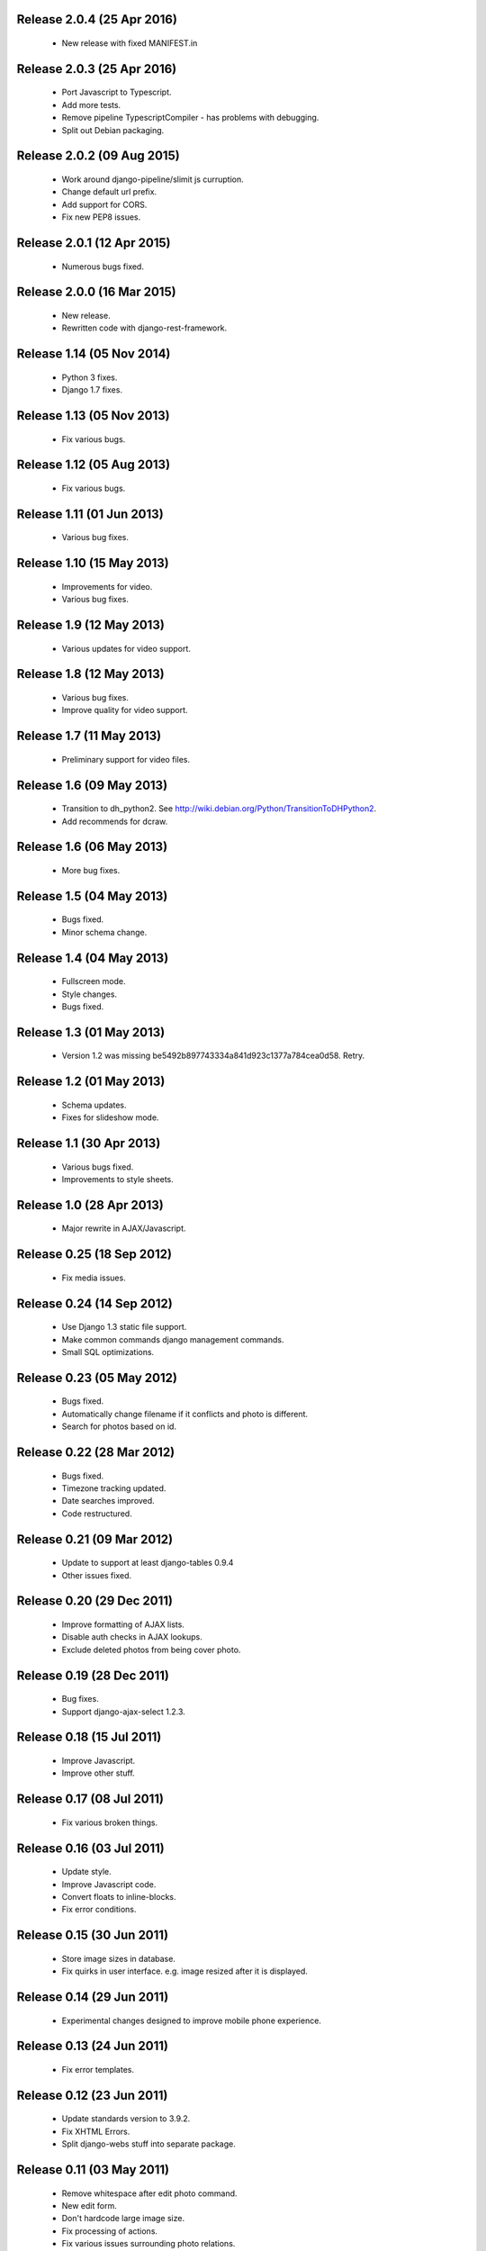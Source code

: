 Release 2.0.4 (25 Apr 2016)
===========================

  * New release with fixed MANIFEST.in

Release 2.0.3 (25 Apr 2016)
===========================

  * Port Javascript to Typescript.
  * Add more tests.
  * Remove pipeline TypescriptCompiler - has problems with debugging.
  * Split out Debian packaging.

Release 2.0.2 (09 Aug 2015)
===========================

  * Work around django-pipeline/slimit js curruption.
  * Change default url prefix.
  * Add support for CORS.
  * Fix new PEP8 issues.

Release 2.0.1 (12 Apr 2015)
===========================

  * Numerous bugs fixed.

Release 2.0.0 (16 Mar 2015)
===========================

  * New release.
  * Rewritten code with django-rest-framework.

Release 1.14 (05 Nov 2014)
==========================

  * Python 3 fixes.
  * Django 1.7 fixes.

Release 1.13 (05 Nov 2013)
==========================

  * Fix various bugs.

Release 1.12 (05 Aug 2013)
==========================

  * Fix various bugs.

Release 1.11 (01 Jun 2013)
==========================

  * Various bug fixes.

Release 1.10 (15 May 2013)
==========================

  * Improvements for video.
  * Various bug fixes.

Release 1.9 (12 May 2013)
=========================

  * Various updates for video support.

Release 1.8 (12 May 2013)
=========================

  * Various bug fixes.
  * Improve quality for video support.

Release 1.7 (11 May 2013)
=========================

  * Preliminary support for video files.

Release 1.6 (09 May 2013)
=========================

  * Transition to dh_python2. See
    http://wiki.debian.org/Python/TransitionToDHPython2.
  * Add recommends for dcraw.

Release 1.6 (06 May 2013)
===========================

  * More bug fixes.

Release 1.5 (04 May 2013)
=========================

  * Bugs fixed.
  * Minor schema change.

Release 1.4 (04 May 2013)
=========================

  * Fullscreen mode.
  * Style changes.
  * Bugs fixed.

Release 1.3 (01 May 2013)
=========================

  * Version 1.2 was missing be5492b897743334a841d923c1377a784cea0d58. Retry.

Release 1.2 (01 May 2013)
=========================

  * Schema updates.
  * Fixes for slideshow mode.

Release 1.1 (30 Apr 2013)
=========================

  * Various bugs fixed.
  * Improvements to style sheets.

Release 1.0 (28 Apr 2013)
=========================

  * Major rewrite in AJAX/Javascript.

Release 0.25 (18 Sep 2012)
==========================

  * Fix media issues.

Release 0.24 (14 Sep 2012)
==========================

  * Use Django 1.3 static file support.
  * Make common commands django management commands.
  * Small SQL optimizations.

Release 0.23 (05 May 2012)
==========================

  * Bugs fixed.
  * Automatically change filename if it conflicts and photo is different.
  * Search for photos based on id.

Release 0.22 (28 Mar 2012)
==========================

  * Bugs fixed.
  * Timezone tracking updated.
  * Date searches improved.
  * Code restructured.

Release 0.21 (09 Mar 2012)
==========================

  * Update to support at least django-tables 0.9.4
  * Other issues fixed.

Release 0.20 (29 Dec 2011)
==========================

  * Improve formatting of AJAX lists.
  * Disable auth checks in AJAX lookups.
  * Exclude deleted photos from being cover photo.

Release 0.19 (28 Dec 2011)
==========================

  * Bug fixes.
  * Support django-ajax-select 1.2.3.

Release 0.18 (15 Jul 2011)
=========================

  * Improve Javascript.
  * Improve other stuff.

Release 0.17 (08 Jul 2011)
==========================

  * Fix various broken things.

Release 0.16 (03 Jul 2011)
==========================

  * Update style.
  * Improve Javascript code.
  * Convert floats to inline-blocks.
  * Fix error conditions.

Release 0.15 (30 Jun 2011)
==========================

  * Store image sizes in database.
  * Fix quirks in user interface. e.g. image resized after it is displayed.

Release 0.14 (29 Jun 2011)
==========================

  * Experimental changes designed to improve mobile phone experience.

Release 0.13 (24 Jun 2011)
==========================

  * Fix error templates.

Release 0.12 (23 Jun 2011)
==========================

  * Update standards version to 3.9.2.
  * Fix XHTML Errors.
  * Split django-webs stuff into separate package.

Release 0.11 (03 May 2011)
==========================

  * Remove whitespace after edit photo command.
  * New edit form.
  * Don't hardcode large image size.
  * Fix processing of actions.
  * Fix various issues surrounding photo relations.

Release 0.10 (30 Apr 2011)
==========================

  * Remove obsolete command line option to import program.
  * Various bugs fixed.
  * Don't hard code image size or photos per page anywhere. Except for "large".
  * Allow customization of default settings.
  * Improve stylesheet for Mobile phone use.
  * Fix error with migrations on sqlite.

Release 0.9 (26 Apr 2011)
=========================

  * Improve JavaScript.
  * Rename database tables.

Release 0.8 (24 Apr 2011)
=========================

  * Fix permission checks. Security issue, anybody could edit photos.
  * Fix broken XHTML.
  * Make timezones more flexible. Can specify UTC+nn or UTC-nn for imports.
  * Improve photo editor, have links to most popular items.
  * Fix problems with add person and set person logic.
  * Limit width of photo summary in css.
  * Optimize how search string is generated.
  * Don't use CSRF protection for post requests that don't have side effects.

Release 0.7 (05 Apr 2011)
=========================

  * Fix error when accessing non-existant images.
  * Work around innodb bug, see http://south.aeracode.org/ticket/466.
  * Fiddle with stylesheets, etc.

Release 0.6 (04 Apr 2011)
=========================

  * Use secure session cookies by default.
  * Add missing error templates.
  * Other minor changes.

Release 0.5 (04 Apr 2011)
=========================

  * Fix typo that caused error when adding category to image.
  * Updates to templates. Good? Bad?
  * Edit now supports showing image in different sizes.

Release 0.4 (02 Apr 2011)
=========================

  * Enable sql transaction support by default.
  * Add ability to override src timezone and offset on per camera basis.
  * Fix errors when display photos using redirect urls.
  * Fix errors in breadcrumbs for creating albums,categories and places.
  * Add extended abilities for large image photos.

Release 0.3 (02 Mar 2011)
=========================

  * Add missing depends on python-pyparsing and python-imaging.
  * Add suggests on python-mysqldb.
  * Add spud_process_actions binary to package.

Release 0.2 (19 Oct 2010)
=========================

  * Fix postinst script.
  * Remove obsolete fastcgi stuff.
  * Turn on following symlinks under media directory.

Release 0.2 (13 Sep 2010)
=========================

  * Many bugs removed to a better place.

Release 0.1 (17 Jul 2010)
=========================

  * Initial release.
